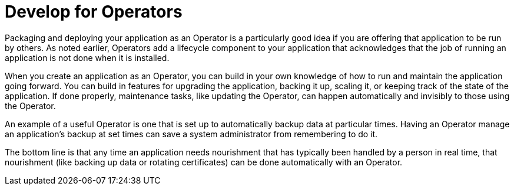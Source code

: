 // Module included in the following assemblies:
//
// * architecture/understanding-openshift-development.adoc

[id="develop-for-operators_{context}"]
= Develop for Operators

Packaging and deploying your application as an Operator is a particularly good idea if you are offering that application to be run by others. As noted earlier, Operators add a lifecycle component to your application that acknowledges that the job of running an application is not done when it is installed.

When you create an application as an Operator, you can build in your own knowledge of how to run and maintain the application going forward. You can build in features for upgrading the application, backing it up, scaling it, or keeping track of the state of the application. If done properly, maintenance tasks, like updating the Operator, can happen automatically and invisibly to those using the Operator.

An example of a useful Operator is one that is set up to automatically backup data at particular times. Having an Operator manage an application’s backup at set times can save a system administrator from remembering to do it.

The bottom line is that any time an application needs nourishment that has typically been handled by a person in real time, that nourishment (like backing up data or rotating certificates) can be done automatically with an Operator.
